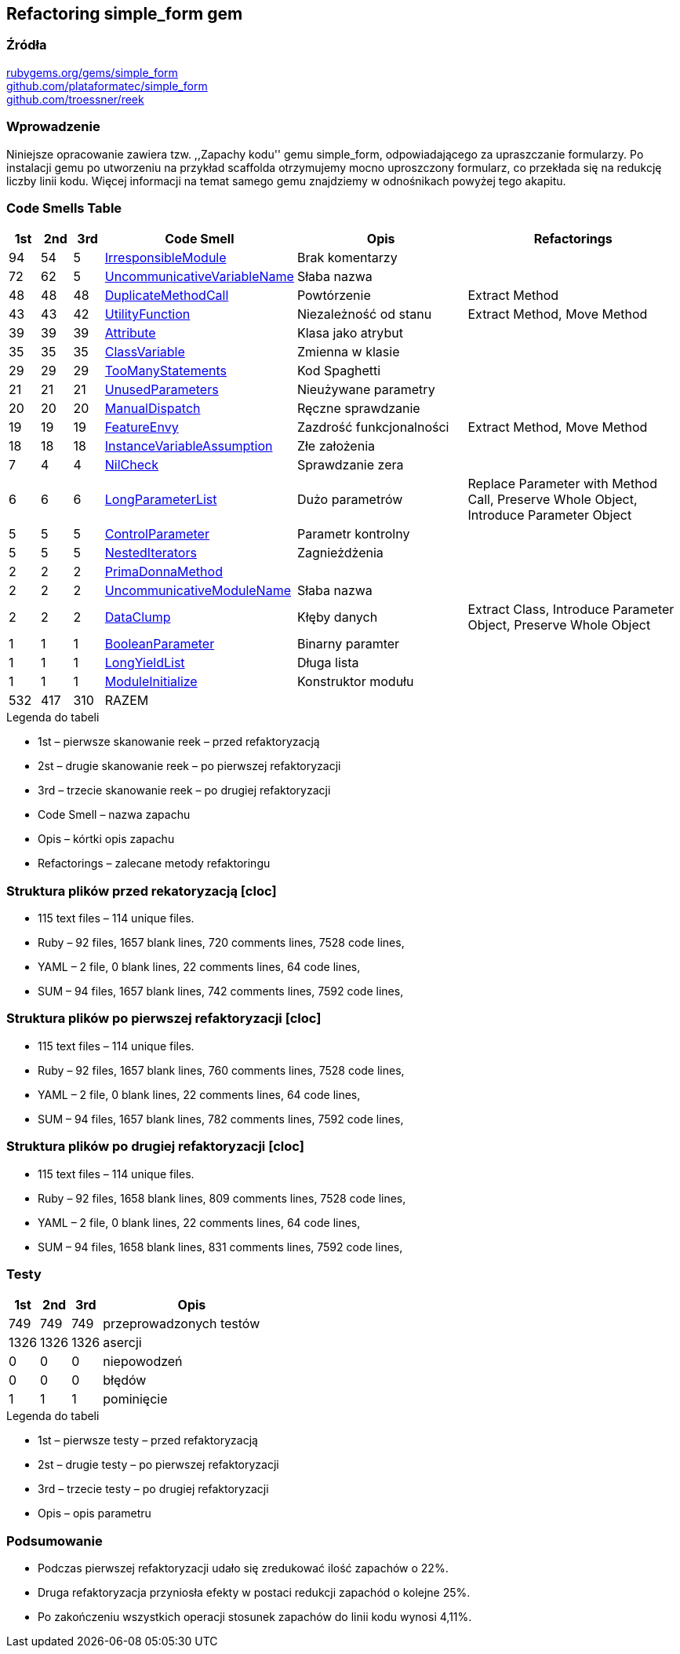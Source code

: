 ## Refactoring simple_form gem

### Źródła
https://rubygems.org/gems/simple_form[rubygems.org/gems/simple_form] +
https://github.com/plataformatec/simple_form[github.com/plataformatec/simple_form] +
https://github.com/troessner/reek[github.com/troessner/reek]

### Wprowadzenie
Niniejsze opracowanie zawiera tzw. ,,Zapachy kodu'' gemu simple_form, odpowiadającego
za upraszczanie formularzy. Po instalacji gemu po utworzeniu na przykład scaffolda
otrzymujemy mocno uproszczony formularz, co przekłada się na redukcję liczby linii
kodu. Więcej informacji na temat samego gemu znajdziemy w odnośnikach powyżej tego
akapitu.

### Code Smells Table

[cols="^5,5,5,15,30,40", options="header", caption=""]
|===
| 1st ^| 2nd | 3rd | Code Smell ^| Opis ^| Refactorings
| 94 | 54 |  5 | https://github.com/troessner/reek/blob/master/docs/Irresponsible-Module.md[IrresponsibleModule] | Brak komentarzy |
| 72 | 62 |  5 | https://github.com/troessner/reek/blob/master/docs/Uncommunicative-Variable-Name.md[UncommunicativeVariableName] | Słaba nazwa |
| 48 | 48 | 48 | https://github.com/troessner/reek/blob/master/docs/Duplicate-Method-Call.md[DuplicateMethodCall] | Powtórzenie | Extract Method
| 43 | 43 | 42 | https://github.com/troessner/reek/blob/master/docs/Utility-Function.md[UtilityFunction] | Niezależność od stanu | Extract Method, Move Method
| 39 | 39 | 39 | https://github.com/troessner/reek/blob/master/docs/Attribute.md[Attribute] | Klasa jako atrybut |
| 35 | 35 | 35 | https://github.com/troessner/reek/blob/master/docs/Class-Variable.md[ClassVariable] | Zmienna w klasie |
| 29 | 29 | 29 | https://github.com/troessner/reek/blob/master/docs/Too-Many-Statements.md[TooManyStatements] | Kod Spaghetti |
| 21 | 21 | 21 | https://github.com/troessner/reek/blob/master/docs/Unused-Parameters.md[UnusedParameters] | Nieużywane parametry |
| 20 | 20 | 20 | https://github.com/troessner/reek/blob/master/docs/Manual-Dispatch.md[ManualDispatch] | Ręczne sprawdzanie |
| 19 | 19 | 19 | https://github.com/troessner/reek/blob/master/docs/Feature-Envy.md[FeatureEnvy] | Zazdrość funkcjonalności | Extract Method, Move Method
| 18 | 18 | 18 | https://github.com/troessner/reek/blob/master/docs/Instance-Variable-Assumption.md[InstanceVariableAssumption] | Złe założenia |
|  7 |  4 |  4 | https://github.com/troessner/reek/blob/master/docs/Nil-Check.md[NilCheck] | Sprawdzanie zera |
|  6 |  6 |  6 | https://github.com/troessner/reek/blob/master/docs/Long-Parameter-List.md[LongParameterList] | Dużo parametrów | Replace Parameter with Method Call, Preserve Whole Object, Introduce Parameter Object
|  5 |  5 |  5 | https://github.com/troessner/reek/blob/master/docs/Control-Parameter.md[ControlParameter] | Parametr kontrolny |
|  5 |  5 |  5 | https://github.com/troessner/reek/blob/master/docs/Nested-Iterators.md[NestedIterators] | Zagnieżdżenia |
|  2 |  2 |  2 | https://github.com/troessner/reek/blob/master/docs/Prima-Donna-Method.md[PrimaDonnaMethod] | |
|  2 |  2 |  2 | https://github.com/troessner/reek/blob/master/docs/Uncommunicative-Module-Name.md[UncommunicativeModuleName] | Słaba nazwa |
|  2 |  2 |  2 | https://github.com/troessner/reek/blob/master/docs/Data-Clump.md[DataClump] | Kłęby danych | Extract Class, Introduce Parameter Object, Preserve Whole Object
|  1 |  1 |  1 | https://github.com/troessner/reek/blob/master/docs/Boolean-Parameter.md[BooleanParameter] | Binarny paramter |
|  1 |  1 |  1 | https://github.com/troessner/reek/blob/master/docs/Long-Yield-List.md[LongYieldList] | Długa lista |
|  1 |  1 |  1 | https://github.com/troessner/reek/blob/master/docs/Module-Initialize.md[ModuleInitialize] | Konstruktor modułu |
|532 |417 |310 | RAZEM | |
|===

.Legenda do tabeli
* 1st – pierwsze skanowanie reek – przed refaktoryzacją
* 2st – drugie skanowanie reek – po pierwszej refaktoryzacji
* 3rd – trzecie skanowanie reek – po drugiej refaktoryzacji
* Code Smell – nazwa zapachu
* Opis – kórtki opis zapachu
* Refactorings – zalecane metody refaktoringu

### Struktura plików przed rekatoryzacją [cloc]
* 115 text files – 114 unique files.
* Ruby – 92 files, 1657 blank lines, 720 comments lines, 7528 code lines,
* YAML – 2 file, 0 blank lines, 22 comments lines, 64 code lines,
* SUM – 94 files, 1657 blank lines, 742 comments lines, 7592 code lines,

### Struktura plików po pierwszej refaktoryzacji [cloc]
* 115 text files – 114 unique files.
* Ruby – 92 files, 1657 blank lines, 760 comments lines, 7528 code lines,
* YAML – 2 file, 0 blank lines, 22 comments lines, 64 code lines,
* SUM – 94 files, 1657 blank lines, 782 comments lines, 7592 code lines,

### Struktura plików po drugiej refaktoryzacji [cloc]
* 115 text files – 114 unique files.
* Ruby – 92 files, 1658 blank lines, 809 comments lines, 7528 code lines,
* YAML – 2 file, 0 blank lines, 22 comments lines, 64 code lines,
* SUM – 94 files, 1658 blank lines, 831 comments lines, 7592 code lines,

### Testy
[cols="^10,10,10,60", options="header", caption=""]
|===
| 1st ^| 2nd  | 3rd  | Opis
| 749  | 749  | 749  | przeprowadzonych testów
| 1326 | 1326 | 1326 | asercji
| 0    | 0    | 0    | niepowodzeń
| 0    | 0    | 0    | błędów
| 1    | 1    | 1    | pominięcie
|===

.Legenda do tabeli
* 1st – pierwsze testy – przed refaktoryzacją
* 2st – drugie testy – po pierwszej refaktoryzacji
* 3rd – trzecie testy – po drugiej refaktoryzacji
* Opis – opis parametru


### Podsumowanie
* Podczas pierwszej refaktoryzacji udało się zredukować ilość zapachów o 22%.
* Druga refaktoryzacja przyniosła efekty w postaci redukcji zapachód o kolejne 25%.
* Po zakończeniu wszystkich operacji stosunek zapachów do linii kodu wynosi 4,11%.
